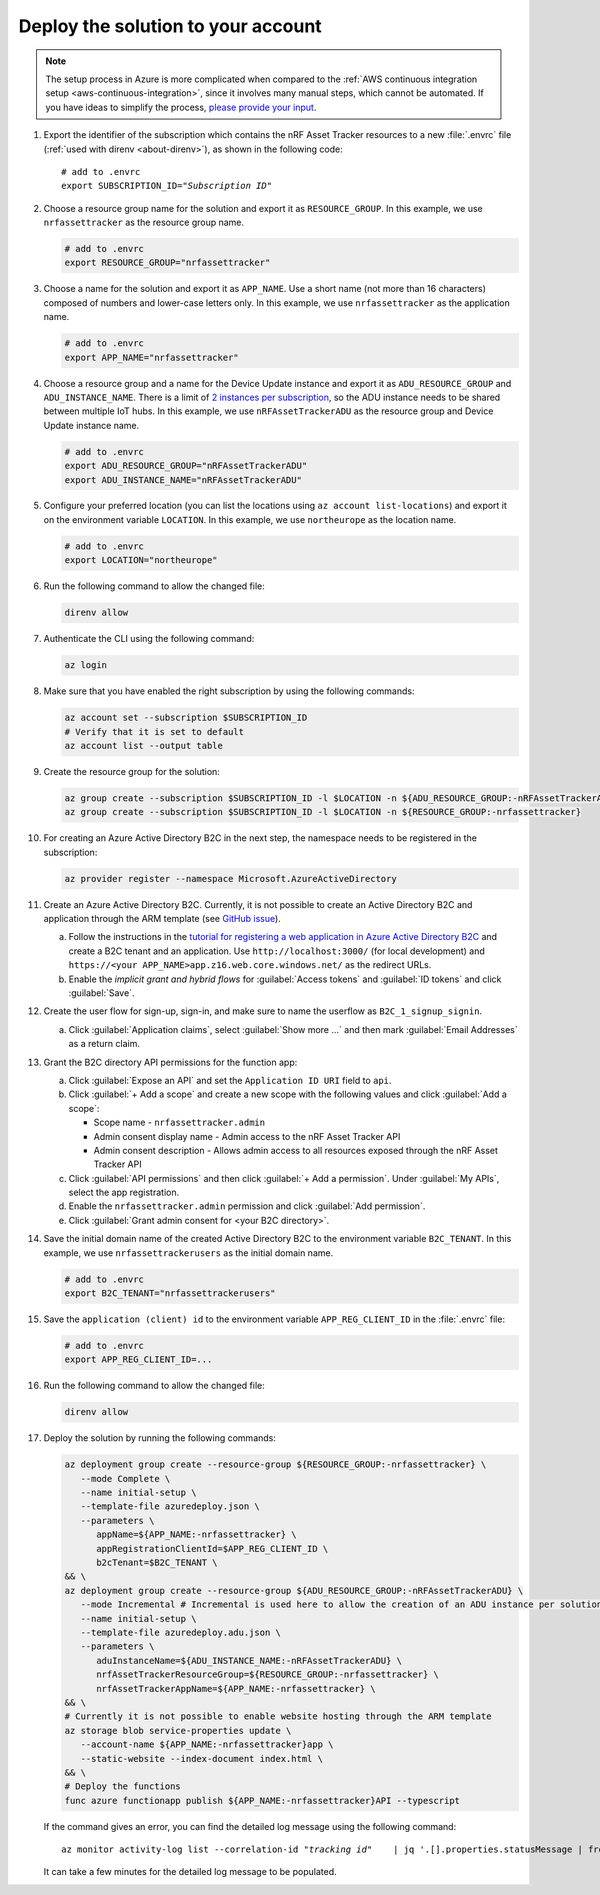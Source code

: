 .. _azure-getting-started-deploy:

Deploy the solution to your account
===================================

.. note::

   The setup process in Azure is more complicated when compared to the :ref:`AWS continuous integration setup <aws-continuous-integration>`, since it involves many manual steps, which cannot be automated.
   If you have ideas to simplify the process, `please provide your input <https://github.com/NordicSemiconductor/asset-tracker-cloud-azure-js/issues/1>`_.

1. Export the identifier of the subscription which contains the nRF Asset Tracker resources to a new :file:`.envrc` file (:ref:`used with direnv <about-direnv>`), as shown in the following code:

   .. parsed-literal::
      :class: highlight

      # add to .envrc
      export SUBSCRIPTION_ID="*Subscription ID*"

#. Choose a resource group name for the solution and export it as ``RESOURCE_GROUP``.
   In this example, we use ``nrfassettracker`` as the resource group name.

   .. code-block:: bash

      # add to .envrc
      export RESOURCE_GROUP="nrfassettracker"

#. Choose a name for the solution and export it as ``APP_NAME``.
   Use a short name (not more than 16 characters) composed of numbers and lower-case letters only.
   In this example, we use ``nrfassettracker`` as the application name.

   .. code-block:: bash

      # add to .envrc
      export APP_NAME="nrfassettracker"

#. Choose a resource group and a name for the Device Update instance and export it as ``ADU_RESOURCE_GROUP`` and ``ADU_INSTANCE_NAME``.
   There is a limit of `2 instances per subscription <https://docs.microsoft.com/en-us/azure/iot-hub-device-update/device-update-resources#device-update-instance>`_, so the ADU instance needs to be shared between multiple IoT hubs.
   In this example, we use ``nRFAssetTrackerADU`` as the resource group and Device Update instance name.

   .. code-block:: bash

      # add to .envrc
      export ADU_RESOURCE_GROUP="nRFAssetTrackerADU"
      export ADU_INSTANCE_NAME="nRFAssetTrackerADU"

#. Configure your preferred location (you can list the locations using ``az account list-locations``) and export it on the environment variable ``LOCATION``.
   In this example, we use ``northeurope`` as the location name.

   .. code-block:: bash

      # add to .envrc
      export LOCATION="northeurope"

#. Run the following command to allow the changed file:

   .. code-block:: bash

      direnv allow
   
#. Authenticate the CLI using the following command:

   .. code-block:: bash

      az login

#. Make sure that you have enabled the right subscription by using the following commands:

   .. code-block:: bash

         az account set --subscription $SUBSCRIPTION_ID 
         # Verify that it is set to default
         az account list --output table

#. Create the resource group for the solution:

   .. code-block:: bash

      az group create --subscription $SUBSCRIPTION_ID -l $LOCATION -n ${ADU_RESOURCE_GROUP:-nRFAssetTrackerADU}
      az group create --subscription $SUBSCRIPTION_ID -l $LOCATION -n ${RESOURCE_GROUP:-nrfassettracker}

#. For creating an Azure Active Directory B2C in the next step, the namespace needs to be registered in the subscription:

   .. code-block:: bash

      az provider register --namespace Microsoft.AzureActiveDirectory

#. Create an Azure Active Directory B2C. Currently, it is not possible to create an Active Directory B2C and application through the ARM template (see `GitHub issue <https://github.com/NordicSemiconductor/asset-tracker-cloud-azure-js/issues/1>`_).

   a. Follow the instructions in the `tutorial for registering a web application in Azure Active Directory B2C <https://docs.microsoft.com/en-us/azure/active-directory-b2c/tutorial-register-applications?tabs=applications>`_ and create a B2C tenant and an application. Use ``http://localhost:3000/`` (for local development) and ``https://<your APP_NAME>app.z16.web.core.windows.net/`` as the redirect URLs.

   #. Enable the *implicit grant and hybrid flows* for :guilabel:`Access tokens` and :guilabel:`ID tokens` and click :guilabel:`Save`.

#. Create the user flow for sign-up, sign-in, and make sure to name the userflow as ``B2C_1_signup_signin``.

   a. Click :guilabel:`Application claims`, select :guilabel:`Show more ...` and then mark :guilabel:`Email Addresses` as a return claim.

#. Grant the B2C directory API permissions for the function app:
   
   a. Click :guilabel:`Expose an API` and  set the ``Application ID URI`` field to ``api``.
   
   #. Click :guilabel:`+ Add a scope` and create a new scope with the following values and click :guilabel:`Add a scope`:
      
      * Scope name - ``nrfassettracker.admin``
      * Admin consent display name - Admin access to the nRF Asset Tracker API
      * Admin consent description - Allows admin access to all resources exposed through the nRF Asset Tracker API

   #. Click :guilabel:`API permissions` and then click :guilabel:`+ Add a permission`. Under :guilabel:`My APIs`, select the app registration.
   
   #. Enable the ``nrfassettracker.admin`` permission and click :guilabel:`Add permission`.
   
   #. Click :guilabel:`Grant admin consent for <your B2C directory>`.
   
#. Save the initial domain name of the created Active Directory B2C to the environment variable ``B2C_TENANT``.
   In this example, we use ``nrfassettrackerusers`` as the initial domain name.

   .. code-block:: bash

      # add to .envrc
      export B2C_TENANT="nrfassettrackerusers"

#. Save the ``application (client) id`` to the environment variable ``APP_REG_CLIENT_ID`` in the :file:`.envrc` file:

   .. code-block:: bash

      # add to .envrc
      export APP_REG_CLIENT_ID=...

#. Run the following command to allow the changed file:

   .. code-block:: bash

      direnv allow
         
#. Deploy the solution by running the following commands:

   .. code-block:: bash

      az deployment group create --resource-group ${RESOURCE_GROUP:-nrfassettracker} \
         --mode Complete \
         --name initial-setup \
         --template-file azuredeploy.json \
         --parameters \
            appName=${APP_NAME:-nrfassettracker} \
            appRegistrationClientId=$APP_REG_CLIENT_ID \
            b2cTenant=$B2C_TENANT \
      && \
      az deployment group create --resource-group ${ADU_RESOURCE_GROUP:-nRFAssetTrackerADU} \
         --mode Incremental # Incremental is used here to allow the creation of an ADU instance per solution independently  \
         --name initial-setup \
         --template-file azuredeploy.adu.json \
         --parameters \
            aduInstanceName=${ADU_INSTANCE_NAME:-nRFAssetTrackerADU} \
            nrfAssetTrackerResourceGroup=${RESOURCE_GROUP:-nrfassettracker} \
            nrfAssetTrackerAppName=${APP_NAME:-nrfassettracker} \
      && \
      # Currently it is not possible to enable website hosting through the ARM template
      az storage blob service-properties update \
         --account-name ${APP_NAME:-nrfassettracker}app \
         --static-website --index-document index.html \
      && \
      # Deploy the functions
      func azure functionapp publish ${APP_NAME:-nrfassettracker}API --typescript

   If the command gives an error, you can find the detailed log message using the following command:

   .. parsed-literal::
      :class: highlight

      az monitor activity-log list --correlation-id "*tracking id*" \
         | jq '.[].properties.statusMessage | fromjson'

   It can take a few minutes for the detailed log message to be populated.
